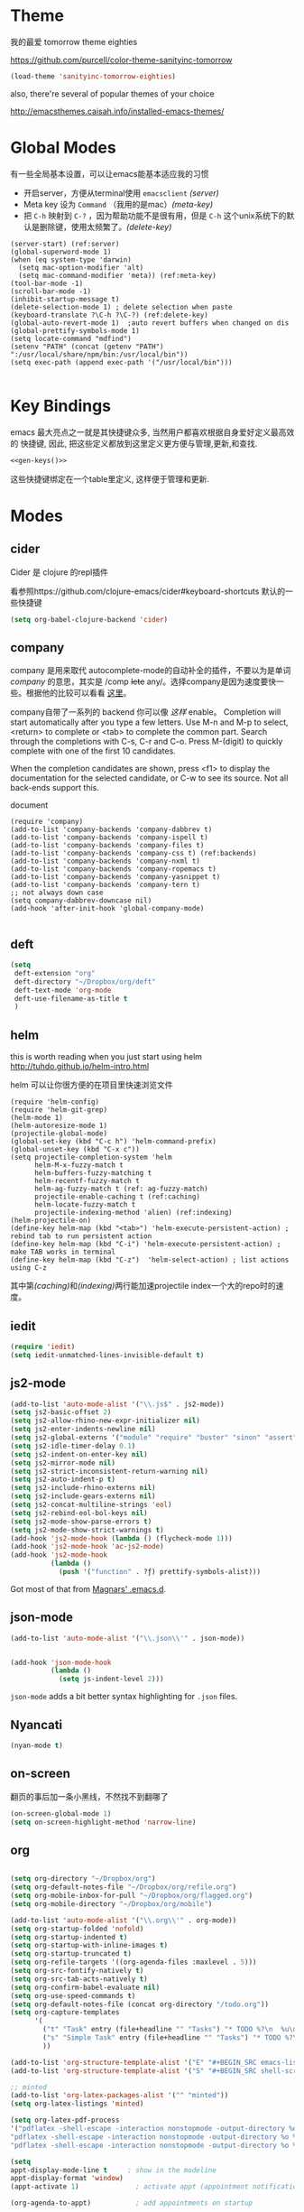 * Theme

我的最爱 tomorrow theme eighties

https://github.com/purcell/color-theme-sanityinc-tomorrow

#+BEGIN_SRC emacs-lisp
  (load-theme 'sanityinc-tomorrow-eighties)
#+END_SRC

also, there're several of popular themes of your choice

http://emacsthemes.caisah.info/installed-emacs-themes/

* Global Modes
有一些全局基本设置，可以让emacs能基本适应我的习惯
- 开启server，方便从terminal使用 =emacsclient=  [[(server)]]
- Meta key 设为 =Command= （我用的是mac）[[(meta-key)]]
- 把 =C-h= 映射到 =C-?= ，因为帮助功能不是很有用，但是 =C-h= 这个unix系统下的默认是删除键，使用太频繁了。[[(delete-key)]]
#+BEGIN_SRC emacs-lisp -n -r
  (server-start) (ref:server)
  (global-superword-mode 1) 
  (when (eq system-type 'darwin)
    (setq mac-option-modifier 'alt)  
    (setq mac-command-modifier 'meta)) (ref:meta-key)
  (tool-bar-mode -1)
  (scroll-bar-mode -1)
  (inhibit-startup-message t)
  (delete-selection-mode 1) ; delete selection when paste
  (keyboard-translate ?\C-h ?\C-?) (ref:delete-key)
  (global-auto-revert-mode 1)  ;auto revert buffers when changed on dis
  (global-prettify-symbols-mode 1)
  (setq locate-command "mdfind")
  (setenv "PATH" (concat (getenv "PATH") ":/usr/local/share/npm/bin:/usr/local/bin"))
  (setq exec-path (append exec-path '("/usr/local/bin")))

#+END_SRC

* Key Bindings

emacs 最大亮点之一就是其快捷键众多, 当然用户都喜欢根据自身爱好定义最高效的
快捷键, 因此, 把这些定义都放到这里定义更方便与管理,更新,和查找.

#+NAME: gen-keys
#+BEGIN_SRC emacs-lisp :var keys=keys :results output :tangle no :exports none :colnames nil
  (mapcar (lambda (l)
            (let* ((key (car l))
                   (def (if (string-match "^[[:alnum:]]\\{2\\}$" (format "%s" key))
                            (format "key-chord-define-global \"%s\"" key)
                          (format "global-set-key (kbd \"%s\")" key)))
                   (command (car (last l))))
              (princ (format "(%s %s)\n" def command))))
          keys)
#+END_SRC

#+BEGIN_SRC emacs-lisp :noweb yes :results silent
  <<gen-keys()>>
#+END_SRC

这些快捷键绑定在一个table里定义, 这样便于管理和更新.

****                                                            :noexport:
#+TBLNAME: keys        
| Combo   | Category | Desciption                                         | Command                     |
|---------+----------+----------------------------------------------------+-----------------------------|
| M-q     | General  | Kill emacs (including the daemon if it is running) | 'save-buffers-kill-terminal |
| C-c h o | Helm     | Helm occur                                         | 'helm-occur                 |
| C-c h x | Helm     | Helm register                                      | 'helm-register              |
| M-x     | Helm     | Helm M-x (execute command)                         | 'helm-M-x                   |
| C-x b   | Helm     | Helm mini                                          | 'helm-mini                  |
| M-y     | Helm     | Helm Yank                                          | 'helm-show-kill-ring        |
| M-0     | Helm     | Helm find files with Git                           | 'helm-git-find-files        |
| M-z     | Editing  | Undo                                               | 'undo                       |
| M-S-z   | Editing  | Redo                                               | 'redo                       |
| C-8     | Editing  | Select symbol under cursor, repeat to expand       | 'er/expand-region           |
| M-8     | Editing  | Contract the current selection                     | 'er/contract-region         |


* Modes

** cider

Cider 是 clojure 的repl插件

看参照https://github.com/clojure-emacs/cider#keyboard-shortcuts 默认的一些快捷键

#+BEGIN_SRC emacs-lisp
(setq org-babel-clojure-backend 'cider)
#+END_SRC

** company

company 是用来取代 autocomplete-mode的自动补全的插件，不要以为是单词 /company/ 的意思，其实是 /comp +lete+ any/。选择company是因为速度要快一些。根据他的比较可以看看 [[https://github.com/company-mode/company-mode/issues/68][这里]]。

company自带了一系列的 backend 你可以像 [[(backends)][这样]] enable。
Completion will start automatically after you type a few letters. Use M-n and M-p to select, <return> to complete or <tab> to complete the common part. Search through the completions with C-s, C-r and C-o. Press M-(digit) to quickly complete with one of the first 10 candidates.

When the completion candidates are shown, press <f1> to display the documentation for the selected candidate, or C-w to see its source. Not all back-ends support this.

document

#+BEGIN_SRC emacs-lisp -n -r
  (require 'company)
  (add-to-list 'company-backends 'company-dabbrev t) 
  (add-to-list 'company-backends 'company-ispell t)
  (add-to-list 'company-backends 'company-files t)
  (add-to-list 'company-backends 'company-css t) (ref:backends)
  (add-to-list 'company-backends 'company-nxml t)
  (add-to-list 'company-backends 'company-ropemacs t)
  (add-to-list 'company-backends 'company-yasnippet t)
  (add-to-list 'company-backends 'company-tern t)
  ;; not always down case
  (setq company-dabbrev-downcase nil)
  (add-hook 'after-init-hook 'global-company-mode)

#+END_SRC

#+RESULTS:
| global-company-mode |

** deft
#+BEGIN_SRC emacs-lisp
  (setq
   deft-extension "org"
   deft-directory "~/Dropbox/org/deft"
   deft-text-mode 'org-mode
   deft-use-filename-as-title t
   )
#+END_SRC

** helm
this is worth reading when you just start using helm http://tuhdo.github.io/helm-intro.html

helm 可以让你很方便的在项目里快速浏览文件
#+BEGIN_SRC emacs-lisp -n -r
        (require 'helm-config)
        (require 'helm-git-grep)
        (helm-mode 1)
        (helm-autoresize-mode 1)
        (projectile-global-mode)
        (global-set-key (kbd "C-c h") 'helm-command-prefix)
        (global-unset-key (kbd "C-x c"))
        (setq projectile-completion-system 'helm
              helm-M-x-fuzzy-match t
              helm-buffers-fuzzy-matching t 
              helm-recentf-fuzzy-match t
              helm-ag-fuzzy-match t (ref: ag-fuzzy-match)
              projectile-enable-caching t (ref:caching)
              helm-locate-fuzzy-match t
              projectile-indexing-method 'alien) (ref:indexing)
        (helm-projectile-on)
        (define-key helm-map (kbd "<tab>") 'helm-execute-persistent-action) ; rebind tab to run persistent action
        (define-key helm-map (kbd "C-i") 'helm-execute-persistent-action) ; make TAB works in terminal
        (define-key helm-map (kbd "C-z")  'helm-select-action) ; list actions using C-z
#+END_SRC

#+RESULTS:
: helm-select-action

其中第[[(caching)]]和[[(indexing)]]两行能加速projectile index一个大的repo时的速度。

** iedit
#+BEGIN_SRC emacs-lisp
  (require 'iedit)
  (setq iedit-unmatched-lines-invisible-default t)
#+END_SRC
** js2-mode

#+BEGIN_SRC emacs-lisp
  (add-to-list 'auto-mode-alist '("\\.js$" . js2-mode))
  (setq js2-basic-offset 2)
  (setq js2-allow-rhino-new-expr-initializer nil)
  (setq js2-enter-indents-newline nil)
  (setq js2-global-externs '("module" "require" "buster" "sinon" "assert" "refute" "setTimeout" "clearTimeout" "setInterval" "clearInterval" "location" "__dirname" "console" "JSON"))
  (setq js2-idle-timer-delay 0.1)
  (setq js2-indent-on-enter-key nil)
  (setq js2-mirror-mode nil)
  (setq js2-strict-inconsistent-return-warning nil)
  (setq js2-auto-indent-p t)
  (setq js2-include-rhino-externs nil)
  (setq js2-include-gears-externs nil)
  (setq js2-concat-multiline-strings 'eol)
  (setq js2-rebind-eol-bol-keys nil)
  (setq js2-mode-show-parse-errors t)
  (setq js2-mode-show-strict-warnings t)
  (add-hook 'js2-mode-hook (lambda () (flycheck-mode 1)))
  (add-hook 'js2-mode-hook 'ac-js2-mode)
  (add-hook 'js2-mode-hook 
            (lambda () 
              (push '("function" . ?ƒ) prettify-symbols-alist)))
  
#+END_SRC

Got most of that from [[https://github.com/magnars/.emacs.d/blob/master/setup-js2-mode.el][Magnars' .emacs.d]].

** json-mode

#+BEGIN_SRC emacs-lisp
  (add-to-list 'auto-mode-alist '("\\.json\\'" . json-mode))


  (add-hook 'json-mode-hook
            (lambda ()
              (setq js-indent-level 2)))
#+END_SRC

#+RESULTS:

=json-mode= adds a bit better syntax highlighting for =.json= files.


** Nyancati
#+BEGIN_SRC emacs-lisp
(nyan-mode t)
#+END_SRC

** on-screen
翻页的事后加一条小黑线，不然找不到翻哪了
#+BEGIN_SRC emacs-lisp
  (on-screen-global-mode 1)
  (setq on-screen-highlight-method 'narrow-line)
#+END_SRC


** org
#+BEGIN_SRC emacs-lisp

  (setq org-directory "~/Dropbox/org")
  (setq org-default-notes-file "~/Dropbox/org/refile.org")
  (setq org-mobile-inbox-for-pull "~/Dropbox/org/flagged.org")
  (setq org-mobile-directory "~/Dropbox/org/mobile")

  (add-to-list 'auto-mode-alist '("\\.org\\'" . org-mode))
  (setq org-startup-folded 'nofold)
  (setq org-startup-indented t)
  (setq org-startup-with-inline-images t)
  (setq org-startup-truncated t)
  (setq org-refile-targets '((org-agenda-files :maxlevel . 5)))
  (setq org-src-fontify-natively t)
  (setq org-src-tab-acts-natively t)
  (setq org-confirm-babel-evaluate nil)
  (setq org-use-speed-commands t)
  (setq org-default-notes-file (concat org-directory "/todo.org"))
  (setq org-capture-templates
        '(
          ("t" "Task" entry (file+headline "" "Tasks") "* TODO %?\n  %u\n  %a")
          ("s" "Simple Task" entry (file+headline "" "Tasks") "* TODO %?\n  %U\n")
          ))

  (add-to-list 'org-structure-template-alist '("E" "#+BEGIN_SRC emacs-lisp\n?\n#+END_SRC\n"))
  (add-to-list 'org-structure-template-alist '("S" "#+BEGIN_SRC shell-script\n?\n#+END_SRC\n"))
  
  ;; minted
  (add-to-list 'org-latex-packages-alist '("" "minted"))
  (setq org-latex-listings 'minted)
  
  (setq org-latex-pdf-process
  '("pdflatex -shell-escape -interaction nonstopmode -output-directory %o %f"
  "pdflatex -shell-escape -interaction nonstopmode -output-directory %o %f"
  "pdflatex -shell-escape -interaction nonstopmode -output-directory %o %f"))
  
  (setq
  appt-display-mode-line t     ; show in the modeline
  appt-display-format 'window)
  (appt-activate 1)              ; activate appt (appointment notification)
  
  (org-agenda-to-appt)           ; add appointments on startup
  
  ;; add new appointments when saving the org buffer, use 'refresh argument to do it properly
  (add-hook 'org-mode-hook
  (lambda ()
  (add-hook 'after-save-hook '(lambda () (org-agenda-to-appt 'refresh)) nil 'make-it-local)
  (yas-minor-mode -1)
  (set (make-local-variable 'ac-auto-start) nil)
  ))
  
  (setq appt-disp-window-function '(lambda (min-to-app new-time msg) (interactive)
  (shell-command (concat "notify-send -i /usr/share/icons/gnome/32x32/status/appointment-soon.png '" (format "Appointment in %s min" min-to-app) "' '" msg "'")))
  )
  ;; add state to the sorting strategy of todo
  (setcdr (assq 'todo org-agenda-sorting-strategy) '(todo-state-up priority-down category-keep))
  ;; define todo states: set time stamps one waiting, delegated and done
  (setq org-todo-keywords
  '((sequence
  "TODO(t)"
  "IN PROGRESS(p!)"
  "HOLD(h!)"
  "WAITING(w)"
  "SOMEDAY(s)"
  "|"
  "DONE(d!)"
  "CANCELLED(c)"
  )))
  (setq org-todo-keyword-faces
  '(
  ("IN PROGRESS" . 'warning)
  ("HOLD" . 'font-lock-keyword-face)
  ("WAITING" . 'font-lock-builtin-face)
  ("SOMEDAY" . 'font-lock-doc-face)
  ))
  ; publish octopress blog
  (setq org-html-validation-link nil)
  (setq org-publish-project-alist
  '(("emacs" .  (:base-directory "~/steckemacs"
  :base-extension "org"
  :publishing-directory "~/Dropbox/octopress/source/emacs/"
  :sub-superscript ""
  :recursive t
  :publishing-function org-html-publish-to-html
  :headline-levels 4
  :html-extension "markdown"
  :body-only t))
  ("clojure-static"
  :base-directory "~/Documents/Books/clojure-by-example/manuscript_org"
  :base-extension "png\\|jpg\\|jpeg"
  :publishing-directory "~/Documents/Books/clojure-by-example/manuscript"
  :recursive t
  :publishing-function org-publish-attachment)
  ("clojure-md" :base-directory "~/Documents/Books/clojure-by-example/manuscript_org"
  :base-extension "org"
  :publishing-directory "~/Documents/Books/clojure-by-example/manuscript"
  :sub-superscript ""
  :recursive t
  :publishing-function org-leanpub-publish-to-leanpub
  :html-extension "md"
  :body-only t)
  ("clojure-book" :components ("clojure-md" "clojure-static"))
  ))
  
#+END_SRC
  
  
** pallet

pallet 可以让你在emacs里安装和卸载的插件同步到 =Cask= file
#+BEGIN_SRC emacs-lisp
(require 'pallet)
(pallet-mode t)
#+END_SRC

** sequential-command
#+BEGIN_SRC emacs-lisp
(require 'sequential-command)
(define-sequential-command seq-home
  back-to-indentation beginning-of-line seq-return)
(define-sequential-command seq-end
  end-of-line end-of-buffer seq-return)
(global-set-key "\C-a" 'seq-home)
  (global-set-key "\C-e" 'seq-end)
(define-sequential-command seq-company-tab company-complete-common company-complete-selection)

(define-key company-active-map (kbd "TAB") 'seq-company-tab)
(define-key company-active-map [tab] 'seq-company-tab)
#+END_SRC


** smartparens
#+BEGIN_SRC emacs-lisp
(require 'smartparens-config)
(smartparens-global-mode t)

(show-smartparens-global-mode t)

;;;;;;;;;;;;;;;;;;;;;;;;
;; keybinding management

(define-key sp-keymap (kbd "C-M-f") 'sp-forward-sexp)
(define-key sp-keymap (kbd "C-M-b") 'sp-backward-sexp)

(define-key sp-keymap (kbd "C-M-d") 'sp-down-sexp)
(define-key sp-keymap (kbd "C-M-a") 'sp-backward-down-sexp)
(define-key sp-keymap (kbd "C-S-a") 'sp-beginning-of-sexp)
(define-key sp-keymap (kbd "C-S-d") 'sp-end-of-sexp)

(define-key sp-keymap (kbd "C-M-e") 'sp-up-sexp)
(define-key emacs-lisp-mode-map (kbd ")") 'sp-up-sexp)
(define-key sp-keymap (kbd "C-M-u") 'sp-backward-up-sexp)
(define-key sp-keymap (kbd "C-M-t") 'sp-transpose-sexp)

(define-key sp-keymap (kbd "C-M-n") 'sp-next-sexp)
(define-key sp-keymap (kbd "C-M-p") 'sp-previous-sexp)

(define-key sp-keymap (kbd "C-M-k") 'sp-kill-sexp)
(define-key sp-keymap (kbd "C-M-w") 'sp-copy-sexp)

(define-key sp-keymap (kbd "M-<delete>") 'sp-unwrap-sexp)
;(define-key sp-keymap (kbd "M-<backspace>") 'sp-backward-unwrap-sexp)

(define-key sp-keymap (kbd "C-<right>") 'sp-forward-slurp-sexp)
(define-key sp-keymap (kbd "C-<left>") 'sp-forward-barf-sexp)
(define-key sp-keymap (kbd "C-M-<left>") 'sp-backward-slurp-sexp)
(define-key sp-keymap (kbd "C-M-<right>") 'sp-backward-barf-sexp)

(define-key sp-keymap (kbd "M-D") 'sp-splice-sexp)
(define-key sp-keymap (kbd "C-M-<delete>") 'sp-splice-sexp-killing-forward)
(define-key sp-keymap (kbd "C-M-<backspace>") 'sp-splice-sexp-killing-backward)
(define-key sp-keymap (kbd "C-S-<backspace>") 'sp-splice-sexp-killing-around)

(define-key sp-keymap (kbd "C-]") 'sp-select-next-thing-exchange)
(define-key sp-keymap (kbd "C-<left_bracket>") 'sp-select-previous-thing)
(define-key sp-keymap (kbd "C-M-]") 'sp-select-next-thing)

(define-key sp-keymap (kbd "M-F") 'sp-forward-symbol)
(define-key sp-keymap (kbd "M-B") 'sp-backward-symbol)

(define-key sp-keymap (kbd "H-t") 'sp-prefix-tag-object)
(define-key sp-keymap (kbd "H-p") 'sp-prefix-pair-object)
(define-key sp-keymap (kbd "H-s c") 'sp-convolute-sexp)
(define-key sp-keymap (kbd "H-s a") 'sp-absorb-sexp)
(define-key sp-keymap (kbd "H-s e") 'sp-emit-sexp)
(define-key sp-keymap (kbd "H-s p") 'sp-add-to-previous-sexp)
(define-key sp-keymap (kbd "H-s n") 'sp-add-to-next-sexp)
(define-key sp-keymap (kbd "H-s j") 'sp-join-sexp)
(define-key sp-keymap (kbd "H-s s") 'sp-split-sexp)

;;;;;;;;;;;;;;;;;;
;; pair management

(sp-local-pair 'minibuffer-inactive-mode "'" nil :actions nil)

;;; markdown-mode
(sp-with-modes '(markdown-mode gfm-mode rst-mode)
  (sp-local-pair "*" "*" :bind "C-*")
  (sp-local-tag "2" "**" "**")
  (sp-local-tag "s" "```scheme" "```")
  (sp-local-tag "<"  "<_>" "</_>" :transform 'sp-match-sgml-tags))

;;; tex-mode latex-mode
(sp-with-modes '(tex-mode plain-tex-mode latex-mode)
  (sp-local-tag "i" "\"<" "\">"))

;;; html-mode
(sp-with-modes '(html-mode sgml-mode)
  (sp-local-pair "<" ">"))

;;; lisp modes
(sp-with-modes sp--lisp-modes
  (sp-local-pair "(" nil :bind "C-("))

#+END_SRC

#+RESULTS:
| sgml-mode                | (:open < :close > :actions (wrap insert autoskip navigate) :when (:add) :unless (:add) :pre-handlers (:add) :post-handlers (:add)) |                                                                                                                                                                                                                                                                                                                                      |                                                                                                                                                                                                                                                                                                                                      |                                                                                               |                                                             |                                                                                             |                                                             |                                                             |                                                             |                                                             |
| html-mode                | (:open < :close > :actions (wrap insert autoskip navigate) :when (:add) :unless (:add) :pre-handlers (:add) :post-handlers (:add)) |                                                                                                                                                                                                                                                                                                                                      |                                                                                                                                                                                                                                                                                                                                      |                                                                                               |                                                             |                                                                                             |                                                             |                                                             |                                                             |                                                             |
| rst-mode                 | (:open * :close * :actions (wrap insert autoskip navigate) :when (:add) :unless (:add) :pre-handlers (:add) :post-handlers (:add)) |                                                                                                                                                                                                                                                                                                                                      |                                                                                                                                                                                                                                                                                                                                      |                                                                                               |                                                             |                                                                                             |                                                             |                                                             |                                                             |                                                             |
| gfm-mode                 | (:open * :close * :actions (wrap insert autoskip navigate) :when (:add) :unless (:add) :pre-handlers (:add) :post-handlers (:add)) |                                                                                                                                                                                                                                                                                                                                      |                                                                                                                                                                                                                                                                                                                                      |                                                                                               |                                                             |                                                                                             |                                                             |                                                             |                                                             |                                                             |
| markdown-mode            | (:open * :close * :actions (wrap insert autoskip navigate) :when (:add) :unless (:add) :pre-handlers (:add) :post-handlers (:add)) |                                                                                                                                                                                                                                                                                                                                      |                                                                                                                                                                                                                                                                                                                                      |                                                                                               |                                                             |                                                                                             |                                                             |                                                             |                                                             |                                                             |
| minibuffer-inactive-mode | (:open ' :actions nil :when (:add) :unless (:add) :pre-handlers (:add) :post-handlers (:add))                                      |                                                                                                                                                                                                                                                                                                                                      |                                                                                                                                                                                                                                                                                                                                      |                                                                                               |                                                             |                                                                                             |                                                             |                                                             |                                                             |                                                             |
| common-lisp-mode         | (:open ( :actions (:add) :when (:add) :unless (:add) :pre-handlers (:add) :post-handlers (:add))                                   | (:open ` :close ' :skip-match #[(ms mb me) \301\232\203 \302\303\304\305#\206 \306 ?\207\306 ?\207 [ms ' sp-lisp-invalid-hyperlink-p ` navigate _ sp-point-in-string-or-comment] 4] :actions (:add) :when (sp-in-string-p sp-in-comment-p) :unless (sp-lisp-invalid-hyperlink-p) :pre-handlers (:add) :post-handlers (:add)) | (:open ' :actions nil :when (:add) :unless (:add) :pre-handlers (:add) :post-handlers (:add))                                                                                                                                                                                                                                        |                                                                                               |                                                             |                                                                                             |                                                             |                                                             |                                                             |                                                             |
| clojure-mode             | (:open ( :actions (:add) :when (:add) :unless (:add) :pre-handlers (:add) :post-handlers (:add))                                   | (:open ` :close ' :skip-match #[(ms mb me) \301\232\203 \302\303\304\305#\206 \306 ?\207\306 ?\207 [ms ' sp-lisp-invalid-hyperlink-p ` navigate _ sp-point-in-string-or-comment] 4] :actions (:add) :when (sp-in-string-p sp-in-comment-p) :unless (sp-lisp-invalid-hyperlink-p) :pre-handlers (:add) :post-handlers (:add)) | (:open ' :actions nil :when (:add) :unless (:add) :pre-handlers (:add) :post-handlers (:add))                                                                                                                                                                                                                                        |                                                                                               |                                                             |                                                                                             |                                                             |                                                             |                                                             |                                                             |
| cider-repl-mode          | (:open ( :actions (:add) :when (:add) :unless (:add) :pre-handlers (:add) :post-handlers (:add))                                   | (:open ` :close ' :skip-match #[(ms mb me) \301\232\203 \302\303\304\305#\206 \306 ?\207\306 ?\207 [ms ' sp-lisp-invalid-hyperlink-p ` navigate _ sp-point-in-string-or-comment] 4] :actions (:add) :when (sp-in-string-p sp-in-comment-p) :unless (sp-lisp-invalid-hyperlink-p) :pre-handlers (:add) :post-handlers (:add)) | (:open ' :actions nil :when (:add) :unless (:add) :pre-handlers (:add) :post-handlers (:add))                                                                                                                                                                                                                                        |                                                                                               |                                                             |                                                                                             |                                                             |                                                             |                                                             |                                                             |
| monroe-mode              | (:open ( :actions (:add) :when (:add) :unless (:add) :pre-handlers (:add) :post-handlers (:add))                                   | (:open ` :close ' :skip-match #[(ms mb me) \301\232\203 \302\303\304\305#\206 \306 ?\207\306 ?\207 [ms ' sp-lisp-invalid-hyperlink-p ` navigate _ sp-point-in-string-or-comment] 4] :actions (:add) :when (sp-in-string-p sp-in-comment-p) :unless (sp-lisp-invalid-hyperlink-p) :pre-handlers (:add) :post-handlers (:add)) | (:open ' :actions nil :when (:add) :unless (:add) :pre-handlers (:add) :post-handlers (:add))                                                                                                                                                                                                                                        |                                                                                               |                                                             |                                                                                             |                                                             |                                                             |                                                             |                                                             |
| slime-repl-mode          | (:open ( :actions (:add) :when (:add) :unless (:add) :pre-handlers (:add) :post-handlers (:add))                                   | (:open ` :close ' :skip-match #[(ms mb me) \301\232\203 \302\303\304\305#\206 \306 ?\207\306 ?\207 [ms ' sp-lisp-invalid-hyperlink-p ` navigate _ sp-point-in-string-or-comment] 4] :actions (:add) :when (sp-in-string-p sp-in-comment-p) :unless (sp-lisp-invalid-hyperlink-p) :pre-handlers (:add) :post-handlers (:add)) | (:open ' :actions nil :when (:add) :unless (:add) :pre-handlers (:add) :post-handlers (:add))                                                                                                                                                                                                                                        |                                                                                               |                                                             |                                                                                             |                                                             |                                                             |                                                             |                                                             |
| eshell-mode              | (:open ( :actions (:add) :when (:add) :unless (:add) :pre-handlers (:add) :post-handlers (:add))                                   | (:open ` :close ' :skip-match #[(ms mb me) \301\232\203 \302\303\304\305#\206 \306 ?\207\306 ?\207 [ms ' sp-lisp-invalid-hyperlink-p ` navigate _ sp-point-in-string-or-comment] 4] :actions (:add) :when (sp-in-string-p sp-in-comment-p) :unless (sp-lisp-invalid-hyperlink-p) :pre-handlers (:add) :post-handlers (:add)) | (:open ' :actions nil :when (:add) :unless (:add) :pre-handlers (:add) :post-handlers (:add))                                                                                                                                                                                                                                        |                                                                                               |                                                             |                                                                                             |                                                             |                                                             |                                                             |                                                             |
| lisp-mode                | (:open ( :actions (:add) :when (:add) :unless (:add) :pre-handlers (:add) :post-handlers (:add))                                   | (:open ` :close ' :skip-match #[(ms mb me) \301\232\203 \302\303\304\305#\206 \306 ?\207\306 ?\207 [ms ' sp-lisp-invalid-hyperlink-p ` navigate _ sp-point-in-string-or-comment] 4] :actions (:add) :when (sp-in-string-p sp-in-comment-p) :unless (sp-lisp-invalid-hyperlink-p) :pre-handlers (:add) :post-handlers (:add)) | (:open ' :actions nil :when (:add) :unless (:add) :pre-handlers (:add) :post-handlers (:add))                                                                                                                                                                                                                                        |                                                                                               |                                                             |                                                                                             |                                                             |                                                             |                                                             |                                                             |
| geiser-repl-mode         | (:open ( :actions (:add) :when (:add) :unless (:add) :pre-handlers (:add) :post-handlers (:add))                                   | (:open ` :close ' :skip-match #[(ms mb me) \301\232\203 \302\303\304\305#\206 \306 ?\207\306 ?\207 [ms ' sp-lisp-invalid-hyperlink-p ` navigate _ sp-point-in-string-or-comment] 4] :actions (:add) :when (sp-in-string-p sp-in-comment-p) :unless (sp-lisp-invalid-hyperlink-p) :pre-handlers (:add) :post-handlers (:add)) | (:open ' :actions nil :when (:add) :unless (:add) :pre-handlers (:add) :post-handlers (:add))                                                                                                                                                                                                                                        |                                                                                               |                                                             |                                                                                             |                                                             |                                                             |                                                             |                                                             |
| inferior-scheme-mode     | (:open ( :actions (:add) :when (:add) :unless (:add) :pre-handlers (:add) :post-handlers (:add))                                   | (:open ` :close ' :skip-match #[(ms mb me) \301\232\203 \302\303\304\305#\206 \306 ?\207\306 ?\207 [ms ' sp-lisp-invalid-hyperlink-p ` navigate _ sp-point-in-string-or-comment] 4] :actions (:add) :when (sp-in-string-p sp-in-comment-p) :unless (sp-lisp-invalid-hyperlink-p) :pre-handlers (:add) :post-handlers (:add)) | (:open ' :actions nil :when (:add) :unless (:add) :pre-handlers (:add) :post-handlers (:add))                                                                                                                                                                                                                                        |                                                                                               |                                                             |                                                                                             |                                                             |                                                             |                                                             |                                                             |
| scheme-interaction-mode  | (:open ( :actions (:add) :when (:add) :unless (:add) :pre-handlers (:add) :post-handlers (:add))                                   | (:open ` :close ' :skip-match #[(ms mb me) \301\232\203 \302\303\304\305#\206 \306 ?\207\306 ?\207 [ms ' sp-lisp-invalid-hyperlink-p ` navigate _ sp-point-in-string-or-comment] 4] :actions (:add) :when (sp-in-string-p sp-in-comment-p) :unless (sp-lisp-invalid-hyperlink-p) :pre-handlers (:add) :post-handlers (:add)) | (:open ' :actions nil :when (:add) :unless (:add) :pre-handlers (:add) :post-handlers (:add))                                                                                                                                                                                                                                        |                                                                                               |                                                             |                                                                                             |                                                             |                                                             |                                                             |                                                             |
| scheme-mode              | (:open ( :actions (:add) :when (:add) :unless (:add) :pre-handlers (:add) :post-handlers (:add))                                   | (:open ` :close ' :skip-match #[(ms mb me) \301\232\203 \302\303\304\305#\206 \306 ?\207\306 ?\207 [ms ' sp-lisp-invalid-hyperlink-p ` navigate _ sp-point-in-string-or-comment] 4] :actions (:add) :when (sp-in-string-p sp-in-comment-p) :unless (sp-lisp-invalid-hyperlink-p) :pre-handlers (:add) :post-handlers (:add)) | (:open ' :actions nil :when (:add) :unless (:add) :pre-handlers (:add) :post-handlers (:add))                                                                                                                                                                                                                                        |                                                                                               |                                                             |                                                                                             |                                                             |                                                             |                                                             |                                                             |
| lisp-interaction-mode    | (:open ( :actions (:add) :when (:add) :unless (:add) :pre-handlers (:add) :post-handlers (:add))                                   | (:open ` :close ' :skip-match #[(ms mb me) \301\232\203 \302\303\304\305#\206 \306 ?\207\306 ?\207 [ms ' sp-lisp-invalid-hyperlink-p ` navigate _ sp-point-in-string-or-comment] 4] :actions (:add) :when (sp-in-string-p sp-in-comment-p) :unless (sp-lisp-invalid-hyperlink-p) :pre-handlers (:add) :post-handlers (:add)) | (:open ' :actions nil :when (:add) :unless (:add) :pre-handlers (:add) :post-handlers (:add))                                                                                                                                                                                                                                        |                                                                                               |                                                             |                                                                                             |                                                             |                                                             |                                                             |                                                             |
| inf-clojure-mode         | (:open ( :actions (:add) :when (:add) :unless (:add) :pre-handlers (:add) :post-handlers (:add))                                   | (:open ` :close ' :skip-match #[(ms mb me) \301\232\203 \302\303\304\305#\206 \306 ?\207\306 ?\207 [ms ' sp-lisp-invalid-hyperlink-p ` navigate _ sp-point-in-string-or-comment] 4] :actions (:add) :when (sp-in-string-p sp-in-comment-p) :unless (sp-lisp-invalid-hyperlink-p) :pre-handlers (:add) :post-handlers (:add)) | (:open ' :actions nil :when (:add) :unless (:add) :pre-handlers (:add) :post-handlers (:add))                                                                                                                                                                                                                                        |                                                                                               |                                                             |                                                                                             |                                                             |                                                             |                                                             |                                                             |
| inferior-lisp-mode       | (:open ( :actions (:add) :when (:add) :unless (:add) :pre-handlers (:add) :post-handlers (:add))                                   | (:open ` :close ' :skip-match #[(ms mb me) \301\232\203 \302\303\304\305#\206 \306 ?\207\306 ?\207 [ms ' sp-lisp-invalid-hyperlink-p ` navigate _ sp-point-in-string-or-comment] 4] :actions (:add) :when (sp-in-string-p sp-in-comment-p) :unless (sp-lisp-invalid-hyperlink-p) :pre-handlers (:add) :post-handlers (:add)) | (:open ' :actions nil :when (:add) :unless (:add) :pre-handlers (:add) :post-handlers (:add))                                                                                                                                                                                                                                        |                                                                                               |                                                             |                                                                                             |                                                             |                                                             |                                                             |                                                             |
| inferior-emacs-lisp-mode | (:open ( :actions (:add) :when (:add) :unless (:add) :pre-handlers (:add) :post-handlers (:add))                                   | (:open ` :close ' :skip-match #[(ms mb me) \301\232\203 \302\303\304\305#\206 \306 ?\207\306 ?\207 [ms ' sp-lisp-invalid-hyperlink-p ` navigate _ sp-point-in-string-or-comment] 4] :actions (:add) :when (sp-in-string-p sp-in-comment-p) :unless (sp-lisp-invalid-hyperlink-p) :pre-handlers (:add) :post-handlers (:add)) | (:open ' :actions nil :when (:add) :unless (:add) :pre-handlers (:add) :post-handlers (:add))                                                                                                                                                                                                                                        |                                                                                               |                                                             |                                                                                             |                                                             |                                                             |                                                             |                                                             |
| emacs-lisp-mode          | (:open ( :actions (:add) :when (:add) :unless (:add) :pre-handlers (:add) :post-handlers (:add))                                   | (:open \\{ :close } :actions (wrap insert autoskip navigate) :when (sp-in-docstring-p) :unless (:add) :pre-handlers (:add) :post-handlers (:add))                                                                                                                                                                                    | (:open ` :close ' :skip-match #[(ms mb me) \301\232\203 \302\303\304\305#\206 \306 ?\207\306 ?\207 [ms ' sp-lisp-invalid-hyperlink-p ` navigate _ sp-point-in-string-or-comment] 4] :actions (:add) :when (sp-in-string-p sp-in-comment-p) :unless (sp-lisp-invalid-hyperlink-p) :pre-handlers (:add) :post-handlers (:add)) | (:open ' :actions nil :when (:add) :unless (:add) :pre-handlers (:add) :post-handlers (:add)) |                                                             |                                                                                             |                                                             |                                                             |                                                             |                                                             |
| t                        | (:open \\( :close \\) :actions (insert wrap autoskip navigate))                                                                    | (:open \{ :close \} :actions (insert wrap autoskip navigate))                                                                                                                                                                                                                                                                        | (:open \( :close \) :actions (insert wrap autoskip navigate))                                                                                                                                                                                                                                                                        | (:open \" :close \" :actions (insert wrap autoskip navigate))                                 | (:open " :close " :actions (insert wrap autoskip navigate)) | (:open ' :close ' :actions (wrap insert autoskip navigate) :unless (sp-point-after-word-p)) | (:open ( :close ) :actions (insert wrap autoskip navigate)) | (:open [ :close ] :actions (insert wrap autoskip navigate)) | (:open { :close } :actions (insert wrap autoskip navigate)) | (:open ` :close ` :actions (insert wrap autoskip navigate)) |

** tern
A JavaScript code analyzer
非常给力的 javascript 编辑工具, 支持 auto completion, jump to
definition, find type of, rename variable 等 这些 IDE 才能提供的语言向
的支持.


# #+BEGIN_QUOTE
# Tern is a stand-alone, editor-independent JavaScript analyzer that can be used to improve the JavaScript integration of existing editors.
# #+END_QUOTE

Needs the =tern= binary to be present, which can be installed with =npm=:

#+BEGIN_SRC shell-script
  sudo npm install -g tern
#+END_SRC

这里完了要改 tern.el 的一行代码, 傻逼的居然用相对路径
#+BEGIN_SRC lisp
(bin-file (expand-file-name "../bin/tern" (file-name-directory (file-truename script-file)))))
#+END_SRC


M-.
    Jump to the definition of the thing under the cursor.
M-,
    Brings you back to last place you were when you pressed M-..
C-c C-r
    Rename the variable under the cursor.
C-c C-c
    Find the type of the thing under the cursor.
C-c C-d
    Find docs of the thing under the cursor. Press again to open the associated URL (if any).

See the [[http://ternjs.net/][project homepage]] for more info.


** textmate
#+BEGIN_SRC emacs-lisp
  (require 'textmate)
  (textmate-mode)
  (define-key *textmate-mode-map* [(control return)] 'textmate-next-line)
  (define-key *textmate-mode-map* [(meta shift t)] 'textmate-clear-cache)
  (define-key *textmate-mode-map* [(meta \])] 'align)
  (define-key *textmate-mode-map* [(meta \[)] 'indent-according-to-mode)
  (define-key *textmate-mode-map* [(meta shift \])]  'textmate-shift-right)
  (define-key *textmate-mode-map* [(meta shift \[)] 'textmate-shift-left)
  (define-key *textmate-mode-map* [(meta /)] 'comment-or-uncomment-region-or-line)
  (define-key *textmate-mode-map* [(meta t)] 'textmate-goto-file)
  (define-key *textmate-mode-map* [(meta shift l)] 'textmate-select-line)
  (define-key *textmate-mode-map* [(meta up)] 'textmate-column-up)
  (define-key *textmate-mode-map* [(meta down)] 'textmate-column-down)
  (define-key *textmate-mode-map* [(meta shift up)] 'textmate-column-up-with-select)
  (define-key *textmate-mode-map* [(meta shift down)] 'textmate-column-down-with-select)
#+END_SRC

#+RESULTS:
: textmate-column-down-with-select

** Prompt Behavior

#+BEGIN_SRC emacs-lisp -n -r
  (defalias 'yes-or-no-p 'y-or-n-p)
  (setq kill-buffer-query-functions
        (remq 'process-kill-buffer-query-function
              kill-buffer-query-functions))
#+END_SRC

#+RESULTS:
| server-kill-buffer-query-function |

In [[(y-or-n)][line (y-or-n)]] all "yes" or "no" questions are aliased to "y" or "n". We don't really want to type a full word to answer a question from Emacs

Also Emacs should be able to kill processes without asking ([[(process-query)][line (process-query)]]). Got that snippet from: http://www.masteringemacs.org/articles/2010/11/14/disabling-prompts-emacs/

